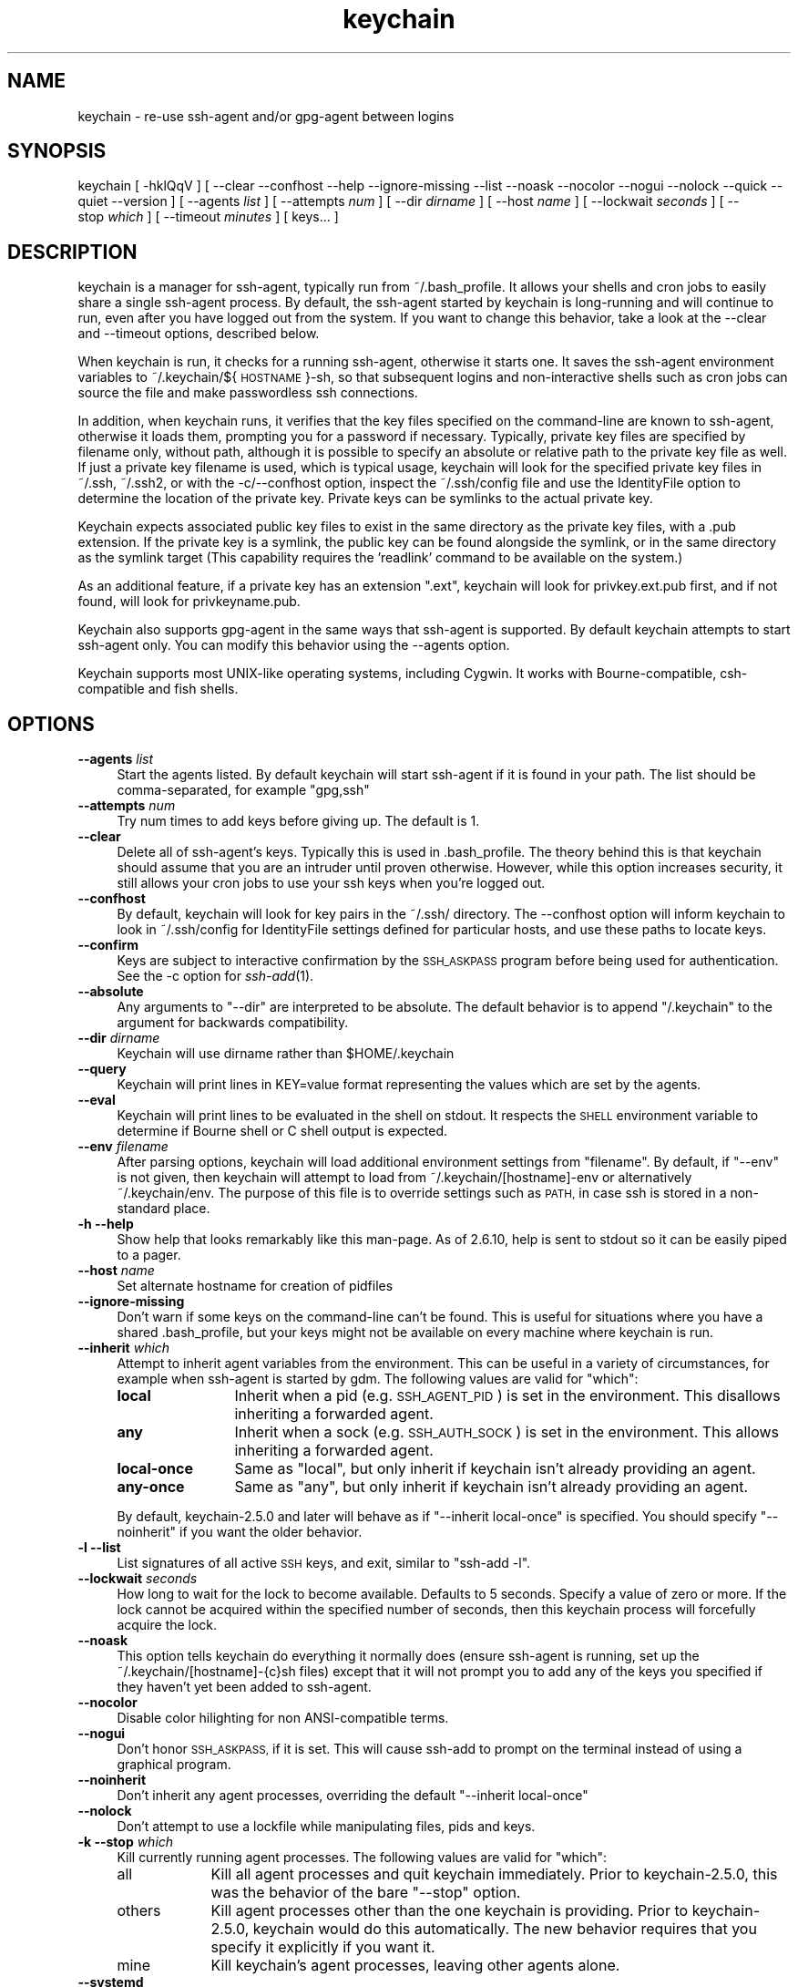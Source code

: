 .\" Automatically generated by Pod::Man 2.28 (Pod::Simple 3.29)
.\"
.\" Standard preamble:
.\" ========================================================================
.de Sp \" Vertical space (when we can't use .PP)
.if t .sp .5v
.if n .sp
..
.de Vb \" Begin verbatim text
.ft CW
.nf
.ne \\$1
..
.de Ve \" End verbatim text
.ft R
.fi
..
.\" Set up some character translations and predefined strings.  \*(-- will
.\" give an unbreakable dash, \*(PI will give pi, \*(L" will give a left
.\" double quote, and \*(R" will give a right double quote.  \*(C+ will
.\" give a nicer C++.  Capital omega is used to do unbreakable dashes and
.\" therefore won't be available.  \*(C` and \*(C' expand to `' in nroff,
.\" nothing in troff, for use with C<>.
.tr \(*W-
.ds C+ C\v'-.1v'\h'-1p'\s-2+\h'-1p'+\s0\v'.1v'\h'-1p'
.ie n \{\
.    ds -- \(*W-
.    ds PI pi
.    if (\n(.H=4u)&(1m=24u) .ds -- \(*W\h'-12u'\(*W\h'-12u'-\" diablo 10 pitch
.    if (\n(.H=4u)&(1m=20u) .ds -- \(*W\h'-12u'\(*W\h'-8u'-\"  diablo 12 pitch
.    ds L" ""
.    ds R" ""
.    ds C` ""
.    ds C' ""
.br\}
.el\{\
.    ds -- \|\(em\|
.    ds PI \(*p
.    ds L" ``
.    ds R" ''
.    ds C`
.    ds C'
.br\}
.\"
.\" Escape single quotes in literal strings from groff's Unicode transform.
.ie \n(.g .ds Aq \(aq
.el       .ds Aq '
.\"
.\" If the F register is turned on, we'll generate index entries on stderr for
.\" titles (.TH), headers (.SH), subsections (.SS), items (.Ip), and index
.\" entries marked with X<> in POD.  Of course, you'll have to process the
.\" output yourself in some meaningful fashion.
.\"
.\" Avoid warning from groff about undefined register 'F'.
.de IX
..
.nr rF 0
.if \n(.g .if rF .nr rF 1
.if (\n(rF:(\n(.g==0)) \{
.    if \nF \{
.        de IX
.        tm Index:\\$1\t\\n%\t"\\$2"
..
.        if !\nF==2 \{
.            nr % 0
.            nr F 2
.        \}
.    \}
.\}
.rr rF
.\"
.\" Accent mark definitions (@(#)ms.acc 1.5 88/02/08 SMI; from UCB 4.2).
.\" Fear.  Run.  Save yourself.  No user-serviceable parts.
.    \" fudge factors for nroff and troff
.if n \{\
.    ds #H 0
.    ds #V .8m
.    ds #F .3m
.    ds #[ \f1
.    ds #] \fP
.\}
.if t \{\
.    ds #H ((1u-(\\\\n(.fu%2u))*.13m)
.    ds #V .6m
.    ds #F 0
.    ds #[ \&
.    ds #] \&
.\}
.    \" simple accents for nroff and troff
.if n \{\
.    ds ' \&
.    ds ` \&
.    ds ^ \&
.    ds , \&
.    ds ~ ~
.    ds /
.\}
.if t \{\
.    ds ' \\k:\h'-(\\n(.wu*8/10-\*(#H)'\'\h"|\\n:u"
.    ds ` \\k:\h'-(\\n(.wu*8/10-\*(#H)'\`\h'|\\n:u'
.    ds ^ \\k:\h'-(\\n(.wu*10/11-\*(#H)'^\h'|\\n:u'
.    ds , \\k:\h'-(\\n(.wu*8/10)',\h'|\\n:u'
.    ds ~ \\k:\h'-(\\n(.wu-\*(#H-.1m)'~\h'|\\n:u'
.    ds / \\k:\h'-(\\n(.wu*8/10-\*(#H)'\z\(sl\h'|\\n:u'
.\}
.    \" troff and (daisy-wheel) nroff accents
.ds : \\k:\h'-(\\n(.wu*8/10-\*(#H+.1m+\*(#F)'\v'-\*(#V'\z.\h'.2m+\*(#F'.\h'|\\n:u'\v'\*(#V'
.ds 8 \h'\*(#H'\(*b\h'-\*(#H'
.ds o \\k:\h'-(\\n(.wu+\w'\(de'u-\*(#H)/2u'\v'-.3n'\*(#[\z\(de\v'.3n'\h'|\\n:u'\*(#]
.ds d- \h'\*(#H'\(pd\h'-\w'~'u'\v'-.25m'\f2\(hy\fP\v'.25m'\h'-\*(#H'
.ds D- D\\k:\h'-\w'D'u'\v'-.11m'\z\(hy\v'.11m'\h'|\\n:u'
.ds th \*(#[\v'.3m'\s+1I\s-1\v'-.3m'\h'-(\w'I'u*2/3)'\s-1o\s+1\*(#]
.ds Th \*(#[\s+2I\s-2\h'-\w'I'u*3/5'\v'-.3m'o\v'.3m'\*(#]
.ds ae a\h'-(\w'a'u*4/10)'e
.ds Ae A\h'-(\w'A'u*4/10)'E
.    \" corrections for vroff
.if v .ds ~ \\k:\h'-(\\n(.wu*9/10-\*(#H)'\s-2\u~\d\s+2\h'|\\n:u'
.if v .ds ^ \\k:\h'-(\\n(.wu*10/11-\*(#H)'\v'-.4m'^\v'.4m'\h'|\\n:u'
.    \" for low resolution devices (crt and lpr)
.if \n(.H>23 .if \n(.V>19 \
\{\
.    ds : e
.    ds 8 ss
.    ds o a
.    ds d- d\h'-1'\(ga
.    ds D- D\h'-1'\(hy
.    ds th \o'bp'
.    ds Th \o'LP'
.    ds ae ae
.    ds Ae AE
.\}
.rm #[ #] #H #V #F C
.\" ========================================================================
.\"
.IX Title "keychain 1"
.TH keychain 1 "2015-11-07" "2.8.2" "http://www.funtoo.org"
.\" For nroff, turn off justification.  Always turn off hyphenation; it makes
.\" way too many mistakes in technical documents.
.if n .ad l
.nh
.SH "NAME"
keychain \- re\-use ssh\-agent and/or gpg\-agent between logins
.SH "SYNOPSIS"
.IX Header "SYNOPSIS"
keychain\ [\ \-hklQqV\ ]\ [\ \-\-clear\ \-\-confhost\ \-\-help\ \-\-ignore\-missing\ \-\-list\ \-\-noask
\&\-\-nocolor\ \-\-nogui\ \-\-nolock\ \-\-quick\ \-\-quiet\ \-\-version\ ]
[\ \-\-agents\ \fIlist\fR\ ]\ [\ \-\-attempts\ \fInum\fR\ ]\ [\ \-\-dir\ \fIdirname\fR\ ]
[\ \-\-host\ \fIname\fR\ ]\ [\ \-\-lockwait\ \fIseconds\fR\ ]
[\ \-\-stop\ \fIwhich\fR\ ]\ [\ \-\-timeout\ \fIminutes\fR\ ]\ [\ keys...\ ]
.SH "DESCRIPTION"
.IX Header "DESCRIPTION"
keychain is a manager for ssh-agent, typically run from ~/.bash_profile.  It
allows your shells and cron jobs to easily share a single ssh-agent process.  By
default, the ssh-agent started by keychain is long-running and will continue to
run, even after you have logged out from the system.  If you want to change
this behavior, take a look at the \-\-clear and \-\-timeout options, described
below.
.PP
When keychain is run, it checks for a running ssh-agent, otherwise it starts
one.  It saves the ssh-agent environment variables to
~/.keychain/${\s-1HOSTNAME\s0}\-sh, so that subsequent logins and non-interactive
shells such as cron jobs can source the file and make passwordless ssh
connections.
.PP
In addition, when keychain runs, it verifies that the key files specified on
the command-line are known to ssh-agent, otherwise it loads them, prompting you
for a password if necessary. Typically, private key files are specified by filename
only, without path, although it is possible to specify an absolute or relative
path to the private key file as well. If just a private key filename is used,
which is typical usage, keychain will look for the specified private key
files in ~/.ssh, ~/.ssh2, or with the \-c/\-\-confhost option, inspect the
~/.ssh/config file and use the IdentityFile option to determine the location of
the private key. Private keys can be symlinks to the actual private key.
.PP
Keychain expects associated public key files to exist in the same directory as
the private key files, with a .pub extension.  If the private key is a symlink,
the public key can be found alongside the symlink, or in the same directory as
the symlink target (This capability requires the 'readlink' command to be
available on the system.)
.PP
As an additional feature, if a private key has an extension \*(L".ext\*(R", keychain
will look for privkey.ext.pub first, and if not found, will look for
privkeyname.pub.
.PP
Keychain also supports gpg-agent in the same ways that ssh-agent is
supported.  By default keychain attempts to start ssh-agent only. 
You can modify this behavior using the \-\-agents
option.
.PP
Keychain supports most UNIX-like operating systems, including Cygwin.
It works with Bourne-compatible, csh-compatible and fish shells.
.SH "OPTIONS"
.IX Header "OPTIONS"
.IP "\fB\-\-agents\fR \fIlist\fR" 4
.IX Item "--agents list"
Start the agents listed.  By default keychain will start ssh-agent
if it is found in your path. The list should be comma-separated, 
for example \*(L"gpg,ssh\*(R"
.IP "\fB\-\-attempts\fR \fInum\fR" 4
.IX Item "--attempts num"
Try num times to add keys before giving up.  The default is 1.
.IP "\fB\-\-clear\fR" 4
.IX Item "--clear"
Delete all of ssh-agent's keys.  Typically this is used in
\&.bash_profile.  The theory behind this is that keychain should assume
that you are an intruder until proven otherwise.  However, while this
option increases security, it still allows your cron jobs to use your
ssh keys when you're logged out.
.IP "\fB\-\-confhost\fR" 4
.IX Item "--confhost"
By default, keychain will look for key pairs in the ~/.ssh/ directory.
The \-\-confhost option will inform keychain to look in ~/.ssh/config
for IdentityFile settings defined for particular hosts, and use these
paths to locate keys.
.IP "\fB\-\-confirm\fR" 4
.IX Item "--confirm"
Keys are subject to interactive confirmation by the \s-1SSH_ASKPASS\s0
program before being used for authentication.  See the \-c option for
\&\fIssh\-add\fR\|(1).
.IP "\fB\-\-absolute\fR" 4
.IX Item "--absolute"
Any arguments to \*(L"\-\-dir\*(R" are interpreted to be absolute. The default
behavior is to append \*(L"/.keychain\*(R" to the argument for backwards
compatibility.
.IP "\fB\-\-dir\fR \fIdirname\fR" 4
.IX Item "--dir dirname"
Keychain will use dirname rather than \f(CW$HOME\fR/.keychain
.IP "\fB\-\-query\fR" 4
.IX Item "--query"
Keychain will print lines in KEY=value format representing the values
which are set by the agents.
.IP "\fB\-\-eval\fR" 4
.IX Item "--eval"
Keychain will print lines to be evaluated in the shell on stdout.  It
respects the \s-1SHELL\s0 environment variable to determine if Bourne shell
or C shell output is expected.
.IP "\fB\-\-env\fR \fIfilename\fR" 4
.IX Item "--env filename"
After parsing options, keychain will load additional environment
settings from \*(L"filename\*(R".  By default, if \*(L"\-\-env\*(R" is not given, then
keychain will attempt to load from ~/.keychain/[hostname]\-env or
alternatively ~/.keychain/env.  The purpose of this file is to
override settings such as \s-1PATH,\s0 in case ssh is stored in
a non-standard place.
.IP "\fB\-h \-\-help\fR" 4
.IX Item "-h --help"
Show help that looks remarkably like this man-page. As of 2.6.10,
help is sent to stdout so it can be easily piped to a pager.
.IP "\fB\-\-host\fR \fIname\fR" 4
.IX Item "--host name"
Set alternate hostname for creation of pidfiles
.IP "\fB\-\-ignore\-missing\fR" 4
.IX Item "--ignore-missing"
Don't warn if some keys on the command-line can't be found.  This is
useful for situations where you have a shared .bash_profile, but your
keys might not be available on every machine where keychain is run.
.IP "\fB\-\-inherit\fR \fIwhich\fR" 4
.IX Item "--inherit which"
Attempt to inherit agent variables from the environment.  This can be
useful in a variety of circumstances, for example when ssh-agent is
started by gdm.  The following values are valid for \*(L"which\*(R":
.RS 4
.IP "\fBlocal\fR" 12
.IX Item "local"
Inherit when a pid (e.g. \s-1SSH_AGENT_PID\s0) is set in the environment.
This disallows inheriting a forwarded agent.
.IP "\fBany\fR" 12
.IX Item "any"
Inherit when a sock (e.g. \s-1SSH_AUTH_SOCK\s0) is set in the environment.
This allows inheriting a forwarded agent.
.IP "\fBlocal-once\fR" 12
.IX Item "local-once"
Same as \*(L"local\*(R", but only inherit if keychain isn't already providing
an agent.
.IP "\fBany-once\fR" 12
.IX Item "any-once"
Same as \*(L"any\*(R", but only inherit if keychain isn't already providing an
agent.
.RE
.RS 4
.Sp
By default, keychain\-2.5.0 and later will behave as if \*(L"\-\-inherit
local-once\*(R" is specified.  You should specify \*(L"\-\-noinherit\*(R" if you
want the older behavior.
.RE
.IP "\fB\-l \-\-list\fR" 4
.IX Item "-l --list"
List signatures of all active \s-1SSH\s0 keys, and exit, similar to \*(L"ssh-add \-l\*(R".
.IP "\fB\-\-lockwait\fR \fIseconds\fR" 4
.IX Item "--lockwait seconds"
How long to wait for the lock to become available.  Defaults to 5
seconds. Specify a value of zero or more. If the lock cannot be 
acquired within the specified number of seconds, then this keychain
process will forcefully acquire the lock.
.IP "\fB\-\-noask\fR" 4
.IX Item "--noask"
This option tells keychain do everything it normally does (ensure
ssh-agent is running, set up the ~/.keychain/[hostname]\-{c}sh files)
except that it will not prompt you to add any of the keys you
specified if they haven't yet been added to ssh-agent.
.IP "\fB\-\-nocolor\fR" 4
.IX Item "--nocolor"
Disable color hilighting for non ANSI-compatible terms.
.IP "\fB\-\-nogui\fR" 4
.IX Item "--nogui"
Don't honor \s-1SSH_ASKPASS,\s0 if it is set.  This will cause ssh-add to
prompt on the terminal instead of using a graphical program.
.IP "\fB\-\-noinherit\fR" 4
.IX Item "--noinherit"
Don't inherit any agent processes, overriding the default 
\&\*(L"\-\-inherit local-once\*(R"
.IP "\fB\-\-nolock\fR" 4
.IX Item "--nolock"
Don't attempt to use a lockfile while manipulating files, pids and
keys.
.IP "\fB\-k \-\-stop\fR \fIwhich\fR" 4
.IX Item "-k --stop which"
Kill currently running agent processes.  The following values are
valid for \*(L"which\*(R":
.RS 4
.IP "all" 9
.IX Item "all"
Kill all agent processes and quit keychain immediately.  Prior to
keychain\-2.5.0, this was the behavior of the bare \*(L"\-\-stop\*(R" option.
.IP "others" 9
.IX Item "others"
Kill agent processes other than the one keychain is providing.  Prior
to keychain\-2.5.0, keychain would do this automatically.  The new
behavior requires that you specify it explicitly if you want it.
.IP "mine" 9
.IX Item "mine"
Kill keychain's agent processes, leaving other agents alone.
.RE
.RS 4
.RE
.IP "\fB\-\-systemd\fR" 4
.IX Item "--systemd"
Inject environment variables into the systemd \-\-user session.
.IP "\fB\-Q \-\-quick\fR" 4
.IX Item "-Q --quick"
If an ssh-agent process is running then use it.  Don't verify the list
of keys, other than making sure it's non-empty.  This option avoids
locking when possible so that multiple terminals can be opened
simultaneously without waiting on each other.
.IP "\fB\-q \-\-quiet\fR" 4
.IX Item "-q --quiet"
Only print messages in case of warning, error or required interactivity. As of
version 2.6.10, this also suppresses \*(L"Identities added\*(R" messages for ssh-agent.
.IP "\fB\-\-timeout\fR \fIminutes\fR" 4
.IX Item "--timeout minutes"
Allows a timeout to be set for identities added to ssh-agent. When this option
is used with a keychain invocation that starts ssh-agent itself, then keychain
uses the appropriate ssh-agent option to set the default timeout for ssh-agent.
The \-\-timeout option also gets passed to ssh-add invocations, so any keys added
to a running ssh-agent will be individually configured to have the timeout
specified, overriding any ssh-agent default.
.Sp
Most users can simply use the timeout setting they desire and get the result
they want \*(-- with all identities having the specified timeout, whether added by
keychain or not. More advanced users can use one invocation of keychain to set
the default timeout, and optionally set different timeouts for keys added by
using a subsequent invocation of keychain.
.IP "\fB\-V \-\-version\fR" 4
.IX Item "-V --version"
Show version information.
.SH "EXAMPLES"
.IX Header "EXAMPLES"
This snippet should work in most shells to load two ssh keys and one gpg
key:
.PP
.Vb 1
\&    eval \`keychain \-\-eval id_rsa id_dsa 0123ABCD\`
.Ve
.PP
For the fish shell, use the following format:
.PP
.Vb 3
\&    if status \-\-is\-interactive
\&        keychain \-\-eval \-\-quiet \-Q id_rsa | source
\&    end
.Ve
.PP
If you have trouble with that in csh:
.PP
.Vb 2
\&    setenv SHELL /bin/csh
\&    eval \`keychain \-\-eval id_rsa id_dsa 0123ABCD\`
.Ve
.PP
This is equivalent for Bourne shells (including bash and zsh) but
doesn't use keychain's \-\-eval feature:
.PP
.Vb 6
\&    keychain id_rsa id_dsa 0123ABCD
\&    [ \-z "$HOSTNAME" ] && HOSTNAME=\`uname \-n\`
\&    [ \-f $HOME/.keychain/$HOSTNAME\-sh ] && \e
\&            . $HOME/.keychain/$HOSTNAME\-sh
\&    [ \-f $HOME/.keychain/$HOSTNAME\-sh\-gpg ] && \e
\&            . $HOME/.keychain/$HOSTNAME\-sh\-gpg
.Ve
.PP
This is equivalent for C shell (including tcsh):
.PP
.Vb 8
\&    keychain id_rsa id_dsa 0123ABCD
\&    host=\`uname \-n\`
\&    if (\-f $HOME/.keychain/$host\-csh) then
\&            source $HOME/.keychain/$host\-csh
\&    endif
\&    if (\-f $HOME/.keychain/$host\-csh\-gpg) then
\&            source $HOME/.keychain/$host\-csh\-gpg
\&    endif
.Ve
.PP
To load keychain variables from a script (for example from cron) and
abort unless id_dsa is available:
.PP
.Vb 4
\&    # Load keychain variables and check for id_dsa
\&    [ \-z "$HOSTNAME" ] && HOSTNAME=\`uname \-n\`
\&    . $HOME/.keychain/$HOSTNAME\-sh 2>/dev/null
\&    ssh\-add \-l 2>/dev/null | grep \-q id_dsa || exit 1
.Ve
.SH "SEE ALSO"
.IX Header "SEE ALSO"
\&\fIssh\-agent\fR\|(1)
.SH "NOTES"
.IX Header "NOTES"
Keychain was created and is currently maintained by Daniel Robbins. If you need
to report a bug or request an enhancement, please post to the Funtoo Linux
bug tracker <http://bugs.funtoo.org>.  For more information
about keychain, please visit <http://www.funtoo.org/Keychain>.
